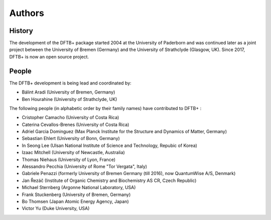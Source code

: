 *******
Authors
*******


History
=======

The development of the DFTB+ package started 2004 at the University of Paderborn
and was continued later as a joint project between the University of Bremen
(Germany) and the University of Strathclyde (Glasgow, UK).  Since 2017, DFTB+ is
now an open source project.


People
======

The DFTB+ development is being lead and coordinated by:

* Bálint Aradi (University of Bremen, Germany)

* Ben Hourahine (University of Strathclyde, UK)


The following people (in alphabetic order by their family names) have
contributed to DFTB+ :

* Cristopher Camacho (University of Costa Rica)

* Caterina Cevallos-Brenes (University of Costa Rica)

* Adriel Garcia Dominguez (Max Planck Institute for the Structure and Dynamics
  of Matter, Germany)

* Sebastian Ehlert (University of Bonn, Germany)

* In Seong Lee (Ulsan National Institute of Science and Technology, Repubic of Korea)

* Izaac Mitchell (University of Newcastle, Australia)
  
* Thomas Niehaus (University of Lyon, France)

* Alessandro Pecchia (University of Rome "Tor Vergata", Italy)

* Gabriele Penazzi (formerly University of Bremen Germany (till 2016), now
  QuantumWise A/S, Denmark)

* Jan Řezáč (Institute of Organic Chemistry and Biochemistry AS CR, Czech Republic)

* Michael Sternberg (Argonne National Laboratory, USA)

* Frank Stuckenberg (University of Bremen, Germany)

* Bo Thomsen (Japan Atomic Energy Agency, Japan)

* Victor Yu (Duke University, USA)
